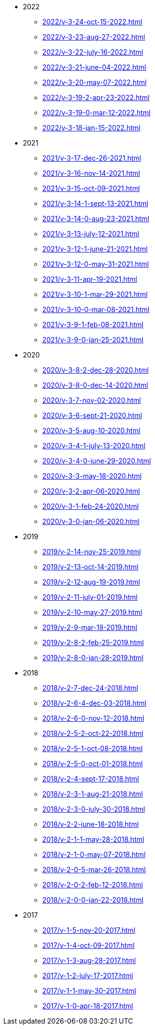* 2022
** xref:2022/v-3-24-oct-15-2022.adoc[]
** xref:2022/v-3-23-aug-27-2022.adoc[]
** xref:2022/v-3-22-july-16-2022.adoc[]
** xref:2022/v-3-21-june-04-2022.adoc[]
** xref:2022/v-3-20-may-07-2022.adoc[]
** xref:2022/v-3-19-2-apr-23-2022.adoc[]
** xref:2022/v-3-19-0-mar-12-2022.adoc[]
** xref:2022/v-3-18-jan-15-2022.adoc[]
* 2021
** xref:2021/v-3-17-dec-26-2021.adoc[]
** xref:2021/v-3-16-nov-14-2021.adoc[]
** xref:2021/v-3-15-oct-09-2021.adoc[]
** xref:2021/v-3-14-1-sept-13-2021.adoc[]
** xref:2021/v-3-14-0-aug-23-2021.adoc[]
** xref:2021/v-3-13-july-12-2021.adoc[]
** xref:2021/v-3-12-1-june-21-2021.adoc[]
** xref:2021/v-3-12-0-may-31-2021.adoc[]
** xref:2021/v-3-11-apr-19-2021.adoc[]
** xref:2021/v-3-10-1-mar-29-2021.adoc[]
** xref:2021/v-3-10-0-mar-08-2021.adoc[]
** xref:2021/v-3-9-1-feb-08-2021.adoc[]
** xref:2021/v-3-9-0-jan-25-2021.adoc[]
* 2020
** xref:2020/v-3-8-2-dec-28-2020.adoc[]
** xref:2020/v-3-8-0-dec-14-2020.adoc[]
** xref:2020/v-3-7-nov-02-2020.adoc[]
** xref:2020/v-3-6-sept-21-2020.adoc[]
** xref:2020/v-3-5-aug-10-2020.adoc[]
** xref:2020/v-3-4-1-july-13-2020.adoc[]
** xref:2020/v-3-4-0-june-29-2020.adoc[]
** xref:2020/v-3-3-may-18-2020.adoc[]
** xref:2020/v-3-2-apr-06-2020.adoc[]
** xref:2020/v-3-1-feb-24-2020.adoc[]
** xref:2020/v-3-0-jan-06-2020.adoc[]
* 2019
** xref:2019/v-2-14-nov-25-2019.adoc[]
** xref:2019/v-2-13-oct-14-2019.adoc[]
** xref:2019/v-2-12-aug-19-2019.adoc[]
** xref:2019/v-2-11-july-01-2019.adoc[]
** xref:2019/v-2-10-may-27-2019.adoc[]
** xref:2019/v-2-9-mar-18-2019.adoc[]
** xref:2019/v-2-8-2-feb-25-2019.adoc[]
** xref:2019/v-2-8-0-jan-28-2019.adoc[]
* 2018
** xref:2018/v-2-7-dec-24-2018.adoc[]
** xref:2018/v-2-6-4-dec-03-2018.adoc[]
** xref:2018/v-2-6-0-nov-12-2018.adoc[]
** xref:2018/v-2-5-2-oct-22-2018.adoc[]
** xref:2018/v-2-5-1-oct-08-2018.adoc[]
** xref:2018/v-2-5-0-oct-01-2018.adoc[]
** xref:2018/v-2-4-sept-17-2018.adoc[]
** xref:2018/v-2-3-1-aug-21-2018.adoc[]
** xref:2018/v-2-3-0-july-30-2018.adoc[]
** xref:2018/v-2-2-june-18-2018.adoc[]
** xref:2018/v-2-1-1-may-28-2018.adoc[]
** xref:2018/v-2-1-0-may-07-2018.adoc[]
** xref:2018/v-2-0-5-mar-26-2018.adoc[]
** xref:2018/v-2-0-2-feb-12-2018.adoc[]
** xref:2018/v-2-0-0-jan-22-2018.adoc[]
* 2017
** xref:2017/v-1-5-nov-20-2017.adoc[]
** xref:2017/v-1-4-oct-09-2017.adoc[]
** xref:2017/v-1-3-aug-28-2017.adoc[]
** xref:2017/v-1-2-july-17-2017.adoc[]
** xref:2017/v-1-1-may-30-2017.adoc[]
** xref:2017/v-1-0-apr-18-2017.adoc[]
